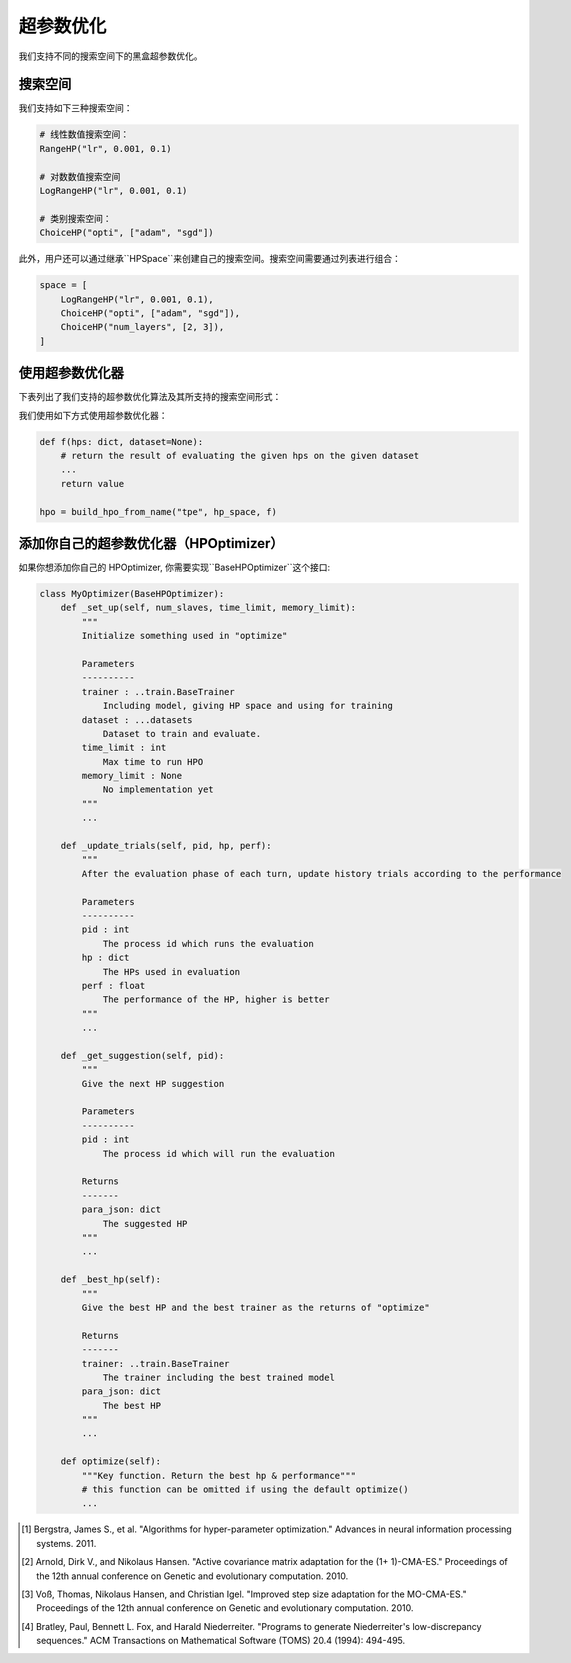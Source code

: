 .. _hpo_cn:

超参数优化
============================

我们支持不同的搜索空间下的黑盒超参数优化。

搜索空间
------------
我们支持如下三种搜索空间：

.. code-block:: python

    # 线性数值搜索空间：
    RangeHP("lr", 0.001, 0.1)

    # 对数数值搜索空间
    LogRangeHP("lr", 0.001, 0.1)

    # 类别搜索空间：
    ChoiceHP("opti", ["adam", "sgd"])

此外，用户还可以通过继承``HPSpace``来创建自己的搜索空间。搜索空间需要通过列表进行组合：

.. code-block:: python

    space = [
        LogRangeHP("lr", 0.001, 0.1),
        ChoiceHP("opti", ["adam", "sgd"]),
        ChoiceHP("num_layers", [2, 3]),
    ]


使用超参数优化器
--------------------

下表列出了我们支持的超参数优化算法及其所支持的搜索空间形式：

+-------------------+----------+----------+------+
|       算法         | 线性数值  | 对数数值  | 类别  |
+===================+==========+==========+======+
| Grid              |          |          | ✓    |
+-------------------+----------+----------+------+
| Random            | ✓        | ✓        | ✓    |
+-------------------+----------+----------+------+
| Anneal            | ✓        | ✓        | ✓    |
+-------------------+----------+----------+------+
| Bayes             | ✓        | ✓        | ✓    |
+-------------------+----------+----------+------+
| TPE [1]_          | ✓        | ✓        | ✓    |
+-------------------+----------+----------+------+
| CMAES [2]_        | ✓        | ✓        | ✓    |
+-------------------+----------+----------+------+
| MOCMAES [3]_      | ✓        | ✓        | ✓    |
+-------------------+----------+----------+------+
| Quasi random [4]_ | ✓        | ✓        | ✓    |
+-------------------+----------+----------+------+

我们使用如下方式使用超参数优化器：

.. code-block:: python
    
    def f(hps: dict, dataset=None):
        # return the result of evaluating the given hps on the given dataset
        ...
        return value

    hpo = build_hpo_from_name("tpe", hp_space, f)


添加你自己的超参数优化器（HPOptimizer）
--------------------

如果你想添加你自己的 HPOptimizer, 你需要实现``BaseHPOptimizer``这个接口:

.. code-block:: python

    class MyOptimizer(BaseHPOptimizer):
        def _set_up(self, num_slaves, time_limit, memory_limit):
            """
            Initialize something used in "optimize"

            Parameters
            ----------
            trainer : ..train.BaseTrainer
                Including model, giving HP space and using for training
            dataset : ...datasets
                Dataset to train and evaluate.
            time_limit : int
                Max time to run HPO
            memory_limit : None
                No implementation yet
            """
            ...

        def _update_trials(self, pid, hp, perf):
            """
            After the evaluation phase of each turn, update history trials according to the performance

            Parameters
            ----------
            pid : int
                The process id which runs the evaluation
            hp : dict
                The HPs used in evaluation
            perf : float
                The performance of the HP, higher is better
            """
            ...

        def _get_suggestion(self, pid):
            """
            Give the next HP suggestion

            Parameters
            ----------
            pid : int
                The process id which will run the evaluation

            Returns
            -------
            para_json: dict
                The suggested HP
            """
            ...

        def _best_hp(self):
            """
            Give the best HP and the best trainer as the returns of "optimize"

            Returns
            -------
            trainer: ..train.BaseTrainer
                The trainer including the best trained model
            para_json: dict
                The best HP
            """
            ...

        def optimize(self):
            """Key function. Return the best hp & performance"""
            # this function can be omitted if using the default optimize()
            ...



.. [1] Bergstra, James S., et al. "Algorithms for hyper-parameter optimization." Advances in neural information processing systems. 2011.
.. [2] Arnold, Dirk V., and Nikolaus Hansen. "Active covariance matrix adaptation for the (1+ 1)-CMA-ES." Proceedings of the 12th annual conference on Genetic and evolutionary computation. 2010.
.. [3] Voß, Thomas, Nikolaus Hansen, and Christian Igel. "Improved step size adaptation for the MO-CMA-ES." Proceedings of the 12th annual conference on Genetic and evolutionary computation. 2010.
.. [4] Bratley, Paul, Bennett L. Fox, and Harald Niederreiter. "Programs to generate Niederreiter's low-discrepancy sequences." ACM Transactions on Mathematical Software (TOMS) 20.4 (1994): 494-495.